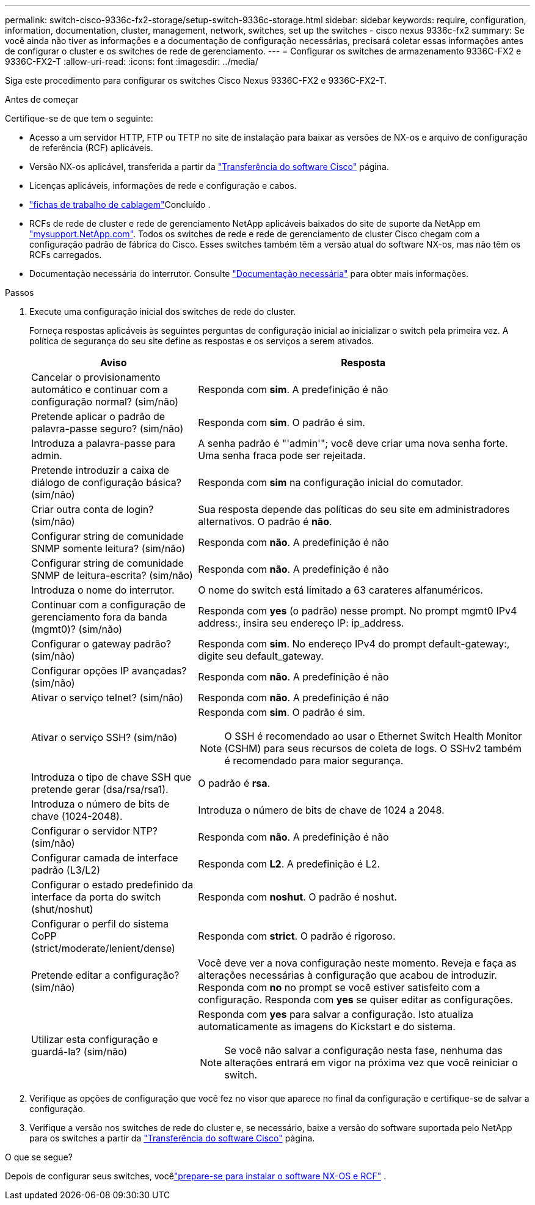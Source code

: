 ---
permalink: switch-cisco-9336c-fx2-storage/setup-switch-9336c-storage.html 
sidebar: sidebar 
keywords: require, configuration, information, documentation, cluster, management, network, switches, set up the switches - cisco nexus 9336c-fx2 
summary: Se você ainda não tiver as informações e a documentação de configuração necessárias, precisará coletar essas informações antes de configurar o cluster e os switches de rede de gerenciamento. 
---
= Configurar os switches de armazenamento 9336C-FX2 e 9336C-FX2-T
:allow-uri-read: 
:icons: font
:imagesdir: ../media/


[role="lead"]
Siga este procedimento para configurar os switches Cisco Nexus 9336C-FX2 e 9336C-FX2-T.

.Antes de começar
Certifique-se de que tem o seguinte:

* Acesso a um servidor HTTP, FTP ou TFTP no site de instalação para baixar as versões de NX-os e arquivo de configuração de referência (RCF) aplicáveis.
* Versão NX-os aplicável, transferida a partir da https://software.cisco.com/download/home["Transferência do software Cisco"^] página.
* Licenças aplicáveis, informações de rede e configuração e cabos.
* link:setup-worksheet-9336c-storage.html["fichas de trabalho de cablagem"]Concluído .
* RCFs de rede de cluster e rede de gerenciamento NetApp aplicáveis baixados do site de suporte da NetApp em http://mysupport.netapp.com/["mysupport.NetApp.com"^]. Todos os switches de rede e rede de gerenciamento de cluster Cisco chegam com a configuração padrão de fábrica do Cisco. Esses switches também têm a versão atual do software NX-os, mas não têm os RCFs carregados.
* Documentação necessária do interrutor. Consulte link:required-documentation-9336c-storage.html["Documentação necessária"] para obter mais informações.


.Passos
. Execute uma configuração inicial dos switches de rede do cluster.
+
Forneça respostas aplicáveis às seguintes perguntas de configuração inicial ao inicializar o switch pela primeira vez. A política de segurança do seu site define as respostas e os serviços a serem ativados.

+
[cols="1,2"]
|===
| Aviso | Resposta 


 a| 
Cancelar o provisionamento automático e continuar com a configuração normal? (sim/não)
 a| 
Responda com *sim*. A predefinição é não



 a| 
Pretende aplicar o padrão de palavra-passe seguro? (sim/não)
 a| 
Responda com *sim*. O padrão é sim.



 a| 
Introduza a palavra-passe para admin.
 a| 
A senha padrão é "'admin'"; você deve criar uma nova senha forte. Uma senha fraca pode ser rejeitada.



 a| 
Pretende introduzir a caixa de diálogo de configuração básica? (sim/não)
 a| 
Responda com *sim* na configuração inicial do comutador.



 a| 
Criar outra conta de login? (sim/não)
 a| 
Sua resposta depende das políticas do seu site em administradores alternativos. O padrão é *não*.



 a| 
Configurar string de comunidade SNMP somente leitura? (sim/não)
 a| 
Responda com *não*. A predefinição é não



 a| 
Configurar string de comunidade SNMP de leitura-escrita? (sim/não)
 a| 
Responda com *não*. A predefinição é não



 a| 
Introduza o nome do interrutor.
 a| 
O nome do switch está limitado a 63 carateres alfanuméricos.



 a| 
Continuar com a configuração de gerenciamento fora da banda (mgmt0)? (sim/não)
 a| 
Responda com *yes* (o padrão) nesse prompt. No prompt mgmt0 IPv4 address:, insira seu endereço IP: ip_address.



 a| 
Configurar o gateway padrão? (sim/não)
 a| 
Responda com *sim*. No endereço IPv4 do prompt default-gateway:, digite seu default_gateway.



 a| 
Configurar opções IP avançadas? (sim/não)
 a| 
Responda com *não*. A predefinição é não



 a| 
Ativar o serviço telnet? (sim/não)
 a| 
Responda com *não*. A predefinição é não



 a| 
Ativar o serviço SSH? (sim/não)
 a| 
Responda com *sim*. O padrão é sim.


NOTE: O SSH é recomendado ao usar o Ethernet Switch Health Monitor (CSHM) para seus recursos de coleta de logs. O SSHv2 também é recomendado para maior segurança.



 a| 
Introduza o tipo de chave SSH que pretende gerar (dsa/rsa/rsa1).
 a| 
O padrão é *rsa*.



 a| 
Introduza o número de bits de chave (1024-2048).
 a| 
Introduza o número de bits de chave de 1024 a 2048.



 a| 
Configurar o servidor NTP? (sim/não)
 a| 
Responda com *não*. A predefinição é não



 a| 
Configurar camada de interface padrão (L3/L2)
 a| 
Responda com *L2*. A predefinição é L2.



 a| 
Configurar o estado predefinido da interface da porta do switch (shut/noshut)
 a| 
Responda com *noshut*. O padrão é noshut.



 a| 
Configurar o perfil do sistema CoPP (strict/moderate/lenient/dense)
 a| 
Responda com *strict*. O padrão é rigoroso.



 a| 
Pretende editar a configuração? (sim/não)
 a| 
Você deve ver a nova configuração neste momento. Reveja e faça as alterações necessárias à configuração que acabou de introduzir. Responda com *no* no prompt se você estiver satisfeito com a configuração. Responda com *yes* se quiser editar as configurações.



 a| 
Utilizar esta configuração e guardá-la? (sim/não)
 a| 
Responda com *yes* para salvar a configuração. Isto atualiza automaticamente as imagens do Kickstart e do sistema.


NOTE: Se você não salvar a configuração nesta fase, nenhuma das alterações entrará em vigor na próxima vez que você reiniciar o switch.

|===
. Verifique as opções de configuração que você fez no visor que aparece no final da configuração e certifique-se de salvar a configuração.
. Verifique a versão nos switches de rede do cluster e, se necessário, baixe a versão do software suportada pelo NetApp para os switches a partir da https://software.cisco.com/download/home["Transferência do software Cisco"^] página.


.O que se segue?
Depois de configurar seus switches, vocêlink:install-nxos-overview-9336c-storage.html["prepare-se para instalar o software NX-OS e RCF"] .
